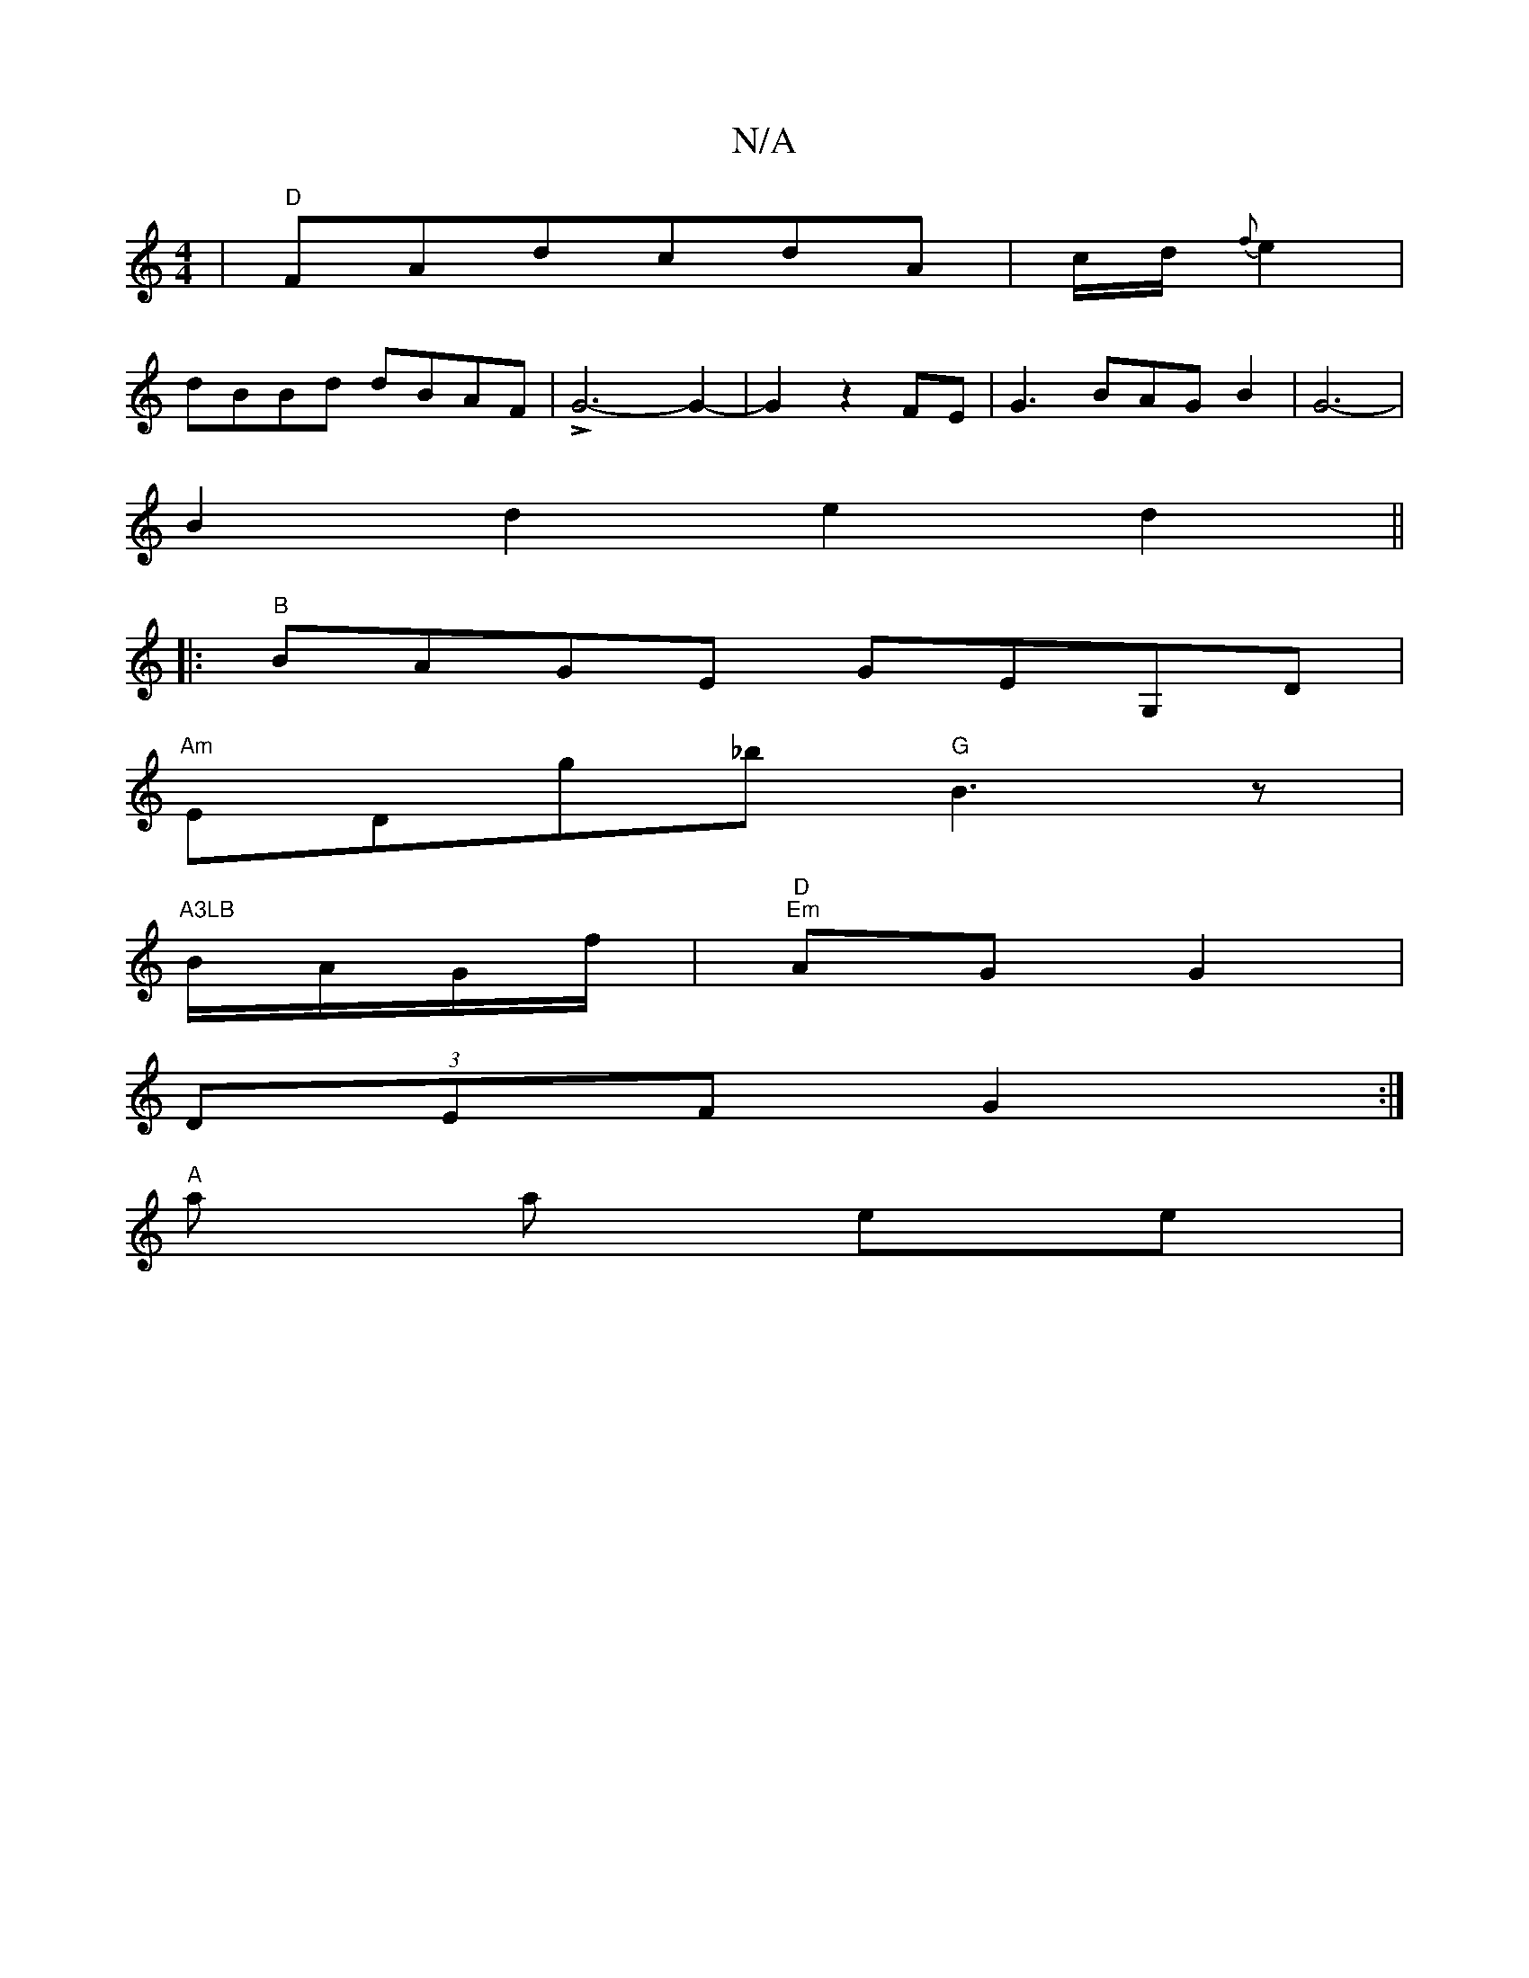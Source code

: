 X:1
T:N/A
M:4/4
R:N/A
K:Cmajor
2|"D"FAdcdA|c/2d/2{f}e2|
dBBd dBAF|LG6-G2-|G2 z2 FE|G3BAGB2|G6-|
B2d2e2d2||
|:"B"BAGE GEG,D|
"Am"EDg_b "G"B3 z| "A3LB
B/A/G/f/ | "D" "Em"AG G2 |
(3DEF G2 :|
"A"a a ee |

c|B2 Be e|e2d dB-B2|"G"B2 {d}c